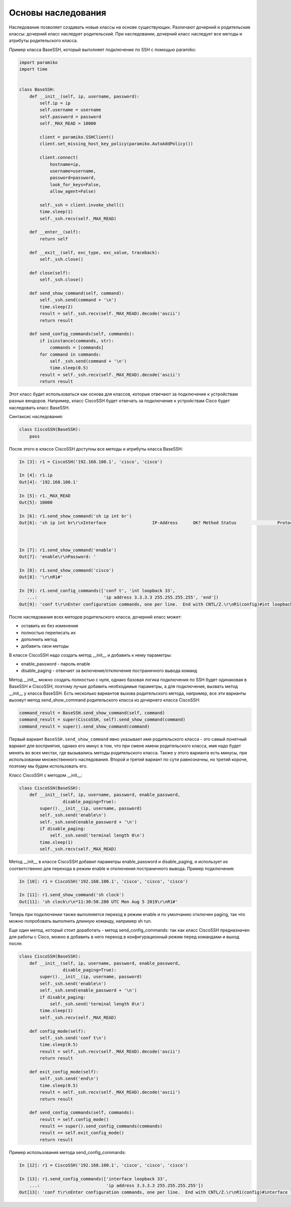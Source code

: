 Основы наследования
~~~~~~~~~~~~~~~~~~~

Наследование позволяет создавать новые классы на основе существующих.
Различают дочерний и родительские классы: дочерний класс наследует родительский.
При наследовании, дочерний класс наследует все методы и атрибуты родительского класса.

Пример класса BaseSSH, который выполняет подключение по SSH с помощью paramiko:

.. code:: python

    import paramiko
    import time


    class BaseSSH:
        def __init__(self, ip, username, password):
            self.ip = ip
            self.username = username
            self.password = password
            self._MAX_READ = 10000

            client = paramiko.SSHClient()
            client.set_missing_host_key_policy(paramiko.AutoAddPolicy())

            client.connect(
                hostname=ip,
                username=username,
                password=password,
                look_for_keys=False,
                allow_agent=False)

            self._ssh = client.invoke_shell()
            time.sleep(1)
            self._ssh.recv(self._MAX_READ)

        def __enter__(self):
            return self

        def __exit__(self, exc_type, exc_value, traceback):
            self._ssh.close()

        def close(self):
            self._ssh.close()

        def send_show_command(self, command):
            self._ssh.send(command + '\n')
            time.sleep(2)
            result = self._ssh.recv(self._MAX_READ).decode('ascii')
            return result

        def send_config_commands(self, commands):
            if isinstance(commands, str):
                commands = [commands]
            for command in commands:
                self._ssh.send(command + '\n')
                time.sleep(0.5)
            result = self._ssh.recv(self._MAX_READ).decode('ascii')
            return result

Этот класс будет использоваться как основа для классов, которые отвечают за подключение
к устройствам разных вендоров. Например, класс CiscoSSH будет отвечать за подключение 
к устройствам Cisco будет наследовать класс BaseSSH.

Синтаксис наследования:

.. code:: python

    class CiscoSSH(BaseSSH):
        pass

После этого в классе CiscoSSH доступны все методы и атрибуты класса BaseSSH:

.. code:: python

    In [3]: r1 = CiscoSSH('192.168.100.1', 'cisco', 'cisco')

    In [4]: r1.ip
    Out[4]: '192.168.100.1'

    In [5]: r1._MAX_READ
    Out[5]: 10000

    In [6]: r1.send_show_command('sh ip int br')
    Out[6]: 'sh ip int br\r\nInterface                  IP-Address      OK? Method Status                Protocol\r\nEthernet0/0                192.168.100.1   YES NVRAM  up                    up      \r\nEthernet0/1                192.168.200.1   YES NVRAM  up                    up      \r\nEthernet0/2                19.1.1.1        YES NVRAM  up                    up      \r\nEthernet0/3                192.168.230.1   YES NVRAM  up                    up      \r\nLoopback0                  4.4.4.4         YES NVRAM  up                    up      \r\nLoopback33                 3.3.3.3         YES manual up                    up      \r\nLoopback90                 90.1.1.1        YES manual up                    up      \r\nR1#'



    In [7]: r1.send_show_command('enable')
    Out[7]: 'enable\r\nPassword: '

    In [8]: r1.send_show_command('cisco')
    Out[8]: '\r\nR1#'

    In [9]: r1.send_config_commands(['conf t', 'int loopback 33',
       ...:                          'ip address 3.3.3.3 255.255.255.255', 'end'])
    Out[9]: 'conf t\r\nEnter configuration commands, one per line.  End with CNTL/Z.\r\nR1(config)#int loopback 33\r\nR1(config-if)#ip address 3.3.3.3 255.255.255.255\r\nR1(config-if)#end\r\nR1#'


После наследования всех методов родительского класса, дочерний класс может:

* оставить их без изменения
* полностью переписать их
* дополнить метод
* добавить свои методы

В классе CiscoSSH надо создать метод __init__ и добавить к нему параметры:

* enable_password - пароль enable
* disable_paging - отвечает за включение/отключение постраничного вывода команд

Метод __init__ можно создать полностью с нуля, однако базовая логика подключения по SSH
будет одинаковая в BaseSSH и CiscoSSH, поэтому лучше добавить необходимые параметры,
а для подключения, вызвать метод __init__ у класса BaseSSH.
Есть несколько вариантов вызова родительского метода, например, все эти варианты вызовут
метод send_show_command родительского класса из дочернего класса CiscoSSH:

.. code:: python

    command_result = BaseSSH.send_show_command(self, command)
    command_result = super(CiscoSSH, self).send_show_command(command)
    command_result = super().send_show_command(command)

Первый вариант ``BaseSSH.send_show_command`` явно указывает имя родительского 
класса - это самый понятный вариант для восприятия, однако его минус в том, что 
при смене имени родительского класса, имя надо будет менять во всех местах, где
вызывались методы родительского класса. Также у этого варианта есть минусы, при
использовании множественного наследования.
Второй и третий вариант по сути равнозначны, но третий короче, поэтому мы будем
использовать его.

Класс CiscoSSH с методом __init__:

.. code:: python

    class CiscoSSH(BaseSSH):
        def __init__(self, ip, username, password, enable_password,
                     disable_paging=True):
            super().__init__(ip, username, password)
            self._ssh.send('enable\n')
            self._ssh.send(enable_password + '\n')
            if disable_paging:
                self._ssh.send('terminal length 0\n')
            time.sleep(1)
            self._ssh.recv(self._MAX_READ)

Метод __init__ в классе CiscoSSH добавил параметры enable_password и disable_paging,
и использует их соответственно для перехода в режим enable и отключения постраничного вывода.
Пример подключения:

.. code:: python

    In [10]: r1 = CiscoSSH('192.168.100.1', 'cisco', 'cisco', 'cisco')

    In [11]: r1.send_show_command('sh clock')
    Out[11]: 'sh clock\r\n*11:30:50.280 UTC Mon Aug 5 2019\r\nR1#'

Теперь при подключении также выполняется переход в режим enable и по умолчанию отключен
paging, так что можно попробовать выполнить длинную команду, например sh run.

Еще один метод, который стоит доработать - метод send_config_commands: так как 
класс CiscoSSH предназначен для работы с Cisco, можно в добавить в него переход 
в конфигурационный режим перед командами и выход после.

.. code:: python

    class CiscoSSH(BaseSSH):
        def __init__(self, ip, username, password, enable_password,
                     disable_paging=True):
            super().__init__(ip, username, password)
            self._ssh.send('enable\n')
            self._ssh.send(enable_password + '\n')
            if disable_paging:
                self._ssh.send('terminal length 0\n')
            time.sleep(1)
            self._ssh.recv(self._MAX_READ)

        def config_mode(self):
            self._ssh.send('conf t\n')
            time.sleep(0.5)
            result = self._ssh.recv(self._MAX_READ).decode('ascii')
            return result

        def exit_config_mode(self):
            self._ssh.send('end\n')
            time.sleep(0.5)
            result = self._ssh.recv(self._MAX_READ).decode('ascii')
            return result

        def send_config_commands(self, commands):
            result = self.config_mode()
            result += super().send_config_commands(commands)
            result += self.exit_config_mode()
            return result

Пример использования метода send_config_commands:

.. code:: python

    In [12]: r1 = CiscoSSH('192.168.100.1', 'cisco', 'cisco', 'cisco')

    In [13]: r1.send_config_commands(['interface loopback 33',
        ...:                          'ip address 3.3.3.3 255.255.255.255'])
    Out[13]: 'conf t\r\nEnter configuration commands, one per line.  End with CNTL/Z.\r\nR1(config)#interface loopback 33\r\nR1(config-if)#ip address 3.3.3.3 255.255.255.255\r\nR1(config-if)#end\r\nR1#'

